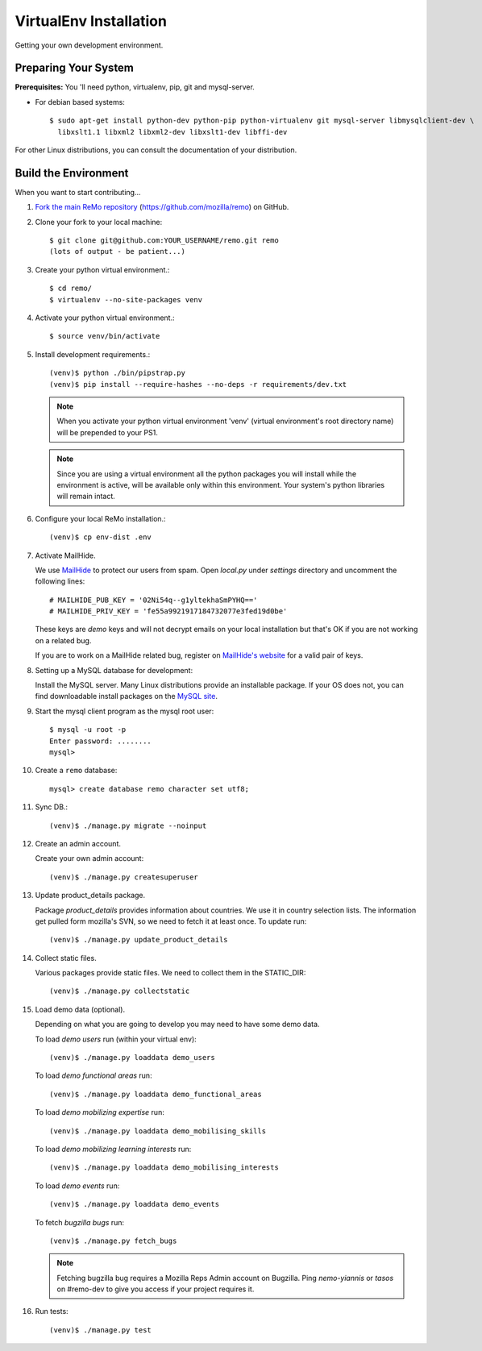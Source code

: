=======================
VirtualEnv Installation
=======================

Getting your own development environment.

Preparing Your System
---------------------

**Prerequisites:** You 'll need python, virtualenv, pip, git and mysql-server.

- For debian based systems::

   $ sudo apt-get install python-dev python-pip python-virtualenv git mysql-server libmysqlclient-dev \
     libxslt1.1 libxml2 libxml2-dev libxslt1-dev libffi-dev

For other Linux distributions, you can consult the documentation of your distribution.


Build the Environment
---------------------

When you want to start contributing...

#.  `Fork the main ReMo repository`_ (https://github.com/mozilla/remo) on GitHub.

#.  Clone your fork to your local machine::

       $ git clone git@github.com:YOUR_USERNAME/remo.git remo
       (lots of output - be patient...)


#. Create your python virtual environment.::

   $ cd remo/
   $ virtualenv --no-site-packages venv


#. Activate your python virtual environment.::

   $ source venv/bin/activate

#. Install development requirements.::

     (venv)$ python ./bin/pipstrap.py
     (venv)$ pip install --require-hashes --no-deps -r requirements/dev.txt

   .. note::

      When you activate your python virtual environment 'venv'
      (virtual environment's root directory name) will be prepended
      to your PS1.


   .. note::

      Since you are using a virtual environment all the python
      packages you will install while the environment is active,
      will be available only within this environment. Your system's
      python libraries will remain intact.


#. Configure your local ReMo installation.::

     (venv)$ cp env-dist .env


#. Activate MailHide.

   We use `MailHide
   <https://developers.google.com/recaptcha/docs/mailhideapi>`_ to
   protect our users from spam. Open `local.py` under `settings`
   directory and uncomment the following lines::

     # MAILHIDE_PUB_KEY = '02Ni54q--g1yltekhaSmPYHQ=='
     # MAILHIDE_PRIV_KEY = 'fe55a9921917184732077e3fed19d0be'

   These keys are `demo` keys and will not decrypt emails on your
   local installation but that's OK if you are not working on a
   related bug.

   If you are to work on a MailHide related bug, register on
   `MailHide's website
   <http://www.google.com/recaptcha/mailhide/apikey>`_ for a valid
   pair of keys.


#. Setting up a MySQL database for development:

   Install the MySQL server. Many Linux distributions provide an installable
   package. If your OS does not, you can find downloadable install packages
   on the `MySQL site`_.

#. Start the mysql client program as the mysql root user::

    $ mysql -u root -p
    Enter password: ........
    mysql>

#. Create a ``remo`` database::

    mysql> create database remo character set utf8;

#. Sync DB.::

     (venv)$ ./manage.py migrate --noinput


#. Create an admin account.

   Create your own admin account::

    (venv)$ ./manage.py createsuperuser


#. Update product_details package.

   Package `product_details` provides information about countries. We
   use it in country selection lists. The information get pulled form
   mozilla's SVN, so we need to fetch it at least once. To update run::

     (venv)$ ./manage.py update_product_details


#. Collect static files.

   Various packages provide static files. We need to collect them in
   the STATIC_DIR::

     (venv)$ ./manage.py collectstatic


#. Load demo data (optional).

   Depending on what you are going to develop you may need to have
   some demo data.

   To load *demo users* run (within your virtual env)::

     (venv)$ ./manage.py loaddata demo_users

   To load *demo functional areas* run::

     (venv)$ ./manage.py loaddata demo_functional_areas

   To load *demo mobilizing expertise* run::

     (venv)$ ./manage.py loaddata demo_mobilising_skills

   To load *demo mobilizing learning interests* run::

     (venv)$ ./manage.py loaddata demo_mobilising_interests

   To load *demo events* run::

     (venv)$ ./manage.py loaddata demo_events

   To fetch *bugzilla bugs* run::

     (venv)$ ./manage.py fetch_bugs

   .. note::

      Fetching bugzilla bug requires a Mozilla Reps Admin account on
      Bugzilla. Ping `nemo-yiannis` or `tasos` on #remo-dev to give you access if
      your project requires it.

#. Run tests::

     (venv)$ ./manage.py test

.. _MySQL site: http://dev.mysql.com/downloads/mysql/
.. _Fork the main ReMo repository: https://github.com/mozilla/remo/fork
